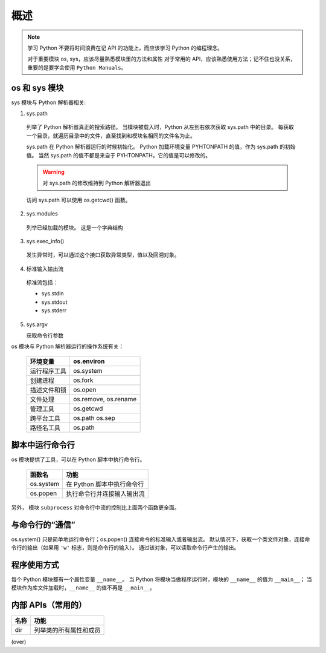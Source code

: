 概述
====

.. note::
 学习 Python 不要将时间浪费在记 API 的功能上，而应该学习 Python 的编程理念。
 
 对于重要模块 os, sys，应该尽量熟悉模块里的方法和属性
 对于常用的 API，应该熟悉使用方法；记不住也没关系，重要的是要学会使用 ``Python Manuals``。

os 和 sys 模块
--------------

sys 模块与 Python 解析器相关:

1. sys.path
   
 列举了 Python 解析器真正的搜索路径。
 当模块被载入时，Python 从左到右依次获取 sys.path 中的目录。
 每获取一个目录，就遍历目录中的文件，直至找到和模块名相同的文件名为止。

 sys.path 在 Python 解析器运行的时候初始化。
 Python 加载环境变量 PYHTONPATH 的值，作为 sys.path 的初始值。
 当然 sys.path 的值不都是来自于 PYHTONPATH，它的值是可以修改的。

 .. warning:: 对 sys.path 的修改维持到 Python 解析器退出

 访问 sys.path 可以使用 os.getcwd() 函数。

2. sys.modules
   
 列举已经加载的模块。
 这是一个字典结构

3. sys.exec_info()
   
 发生异常时，可以通过这个接口获取异常类型，值以及回溯对象。

4. 标准输入输出流

 标准流包括：
 
 * sys.stdin
 * sys.stdout
 * sys.stderr
   
5. sys.argv
   
   获取命令行参数

os 模块与 Python 解析器运行的操作系统有关：

 +--------------+----------------------+
 | 环境变量     | os.environ           |
 +==============+======================+
 | 运行程序工具 | os.system            |
 +--------------+----------------------+
 | 创建进程     | os.fork              |
 +--------------+----------------------+
 | 描述文件和锁 | os.open              |
 +--------------+----------------------+
 | 文件处理     | os.remove, os.rename |
 +--------------+----------------------+
 | 管理工具     | os.getcwd            |
 +--------------+----------------------+
 | 跨平台工具   | os.path os.sep       |
 +--------------+----------------------+
 | 路径名工具   | os.path              |
 +--------------+----------------------+

脚本中运行命令行
----------------

os 模块提供了工具，可以在 Python 脚本中执行命令行。

 +-----------+----------------------------+
 | 函数名    | 功能                       |
 +===========+============================+
 | os.system | 在 Python 脚本中执行命令行 |
 +-----------+----------------------------+
 | os.popen  | 执行命令行并连接输入输出流 |
 +-----------+----------------------------+

另外， 模块 ``subprocess`` 对命令行中流的控制比上面两个函数更全面。

与命令行的“通信”
----------------

os.system() 只是简单地运行命令行；os.popen() 连接命令的标准输入或者输出流。
默认情况下，获取一个类文件对象，连接命令行的输出（如果用 ``'w'``  标志，则是命令行的输入）。
通过该对象，可以读取命令行产生的输出。

.. code-block:: Python
 :linenos:

 os.popen('type 1.txt').read()
 os.popen('type 2.txt').readlines()

程序使用方式
------------

每个 Python 模块都有一个属性变量 ``__name__``。
当 Python 将模块当做程序运行时，模块的 ``__name__`` 的值为 ``__main__``；
当模块作为库文件加载时，``__name__`` 的值不再是 ``__main__``。

内部 APIs（常用的）
-------------------

+------+------------------------+
| 名称 | 功能                   |
+======+========================+
| dir  | 列举类的所有属性和成员 |
+------+------------------------+

(over)
